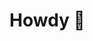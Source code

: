 * Howdy 👾

# <!--
# **yannarif03/yannarif03** is a ✨ _special_ ✨ repository because its `README.md` (this file) appears on your GitHub profile.

# Here are some ideas to get you started:

# - 🔭 I’m currently working on ...
# - 🌱 I’m currently learning ...
# - 👯 I’m looking to collaborate on ...
# - 🤔 I’m looking for help with ...
# - 💬 Ask me about ...
# - 📫 How to reach me: ...
# - 😄 Pronouns: ...
# - ⚡ Fun fact: ...
# -->
